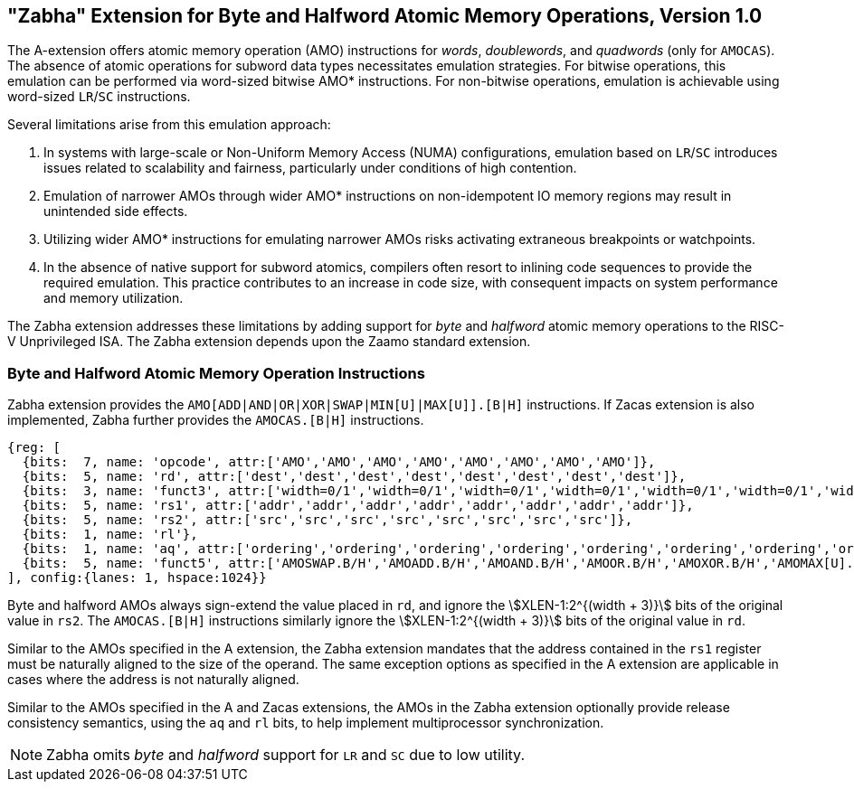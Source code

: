 == "Zabha" Extension for Byte and Halfword Atomic Memory Operations, Version 1.0

The A-extension offers atomic memory operation (AMO) instructions for _words_,
_doublewords_, and _quadwords_ (only for `AMOCAS`). The absence of atomic
operations for subword data types necessitates emulation strategies. For bitwise
operations, this emulation can be performed via word-sized bitwise AMO*
instructions. For non-bitwise operations, emulation is achievable using
word-sized `LR`/`SC` instructions.

Several limitations arise from this emulation approach:

. In systems with large-scale or Non-Uniform Memory Access (NUMA)
  configurations, emulation based on `LR`/`SC` introduces issues related to
  scalability and fairness, particularly under conditions of high contention.

. Emulation of narrower AMOs through wider AMO* instructions on non-idempotent
  IO memory regions may result in unintended side effects.

. Utilizing wider AMO* instructions for emulating narrower AMOs risks activating
  extraneous breakpoints or watchpoints.

. In the absence of native support for subword atomics, compilers often resort
  to inlining code sequences to provide the required emulation. This practice
  contributes to an increase in code size, with consequent impacts on system
  performance and memory utilization.

The Zabha extension addresses these limitations by adding support for _byte_ and
_halfword_ atomic memory operations to the RISC-V Unprivileged ISA. The Zabha
extension depends upon the Zaamo standard extension.

=== Byte and Halfword Atomic Memory Operation Instructions

Zabha extension provides the `AMO[ADD|AND|OR|XOR|SWAP|MIN[U]|MAX[U]].[B|H]`
instructions. If Zacas extension is also implemented, Zabha further provides the
`AMOCAS.[B|H]` instructions.

[wavedrom, zabha-ext-wavedrom-reg,svg]
....
{reg: [
  {bits:  7, name: 'opcode', attr:['AMO','AMO','AMO','AMO','AMO','AMO','AMO','AMO']},
  {bits:  5, name: 'rd', attr:['dest','dest','dest','dest','dest','dest','dest','dest']},
  {bits:  3, name: 'funct3', attr:['width=0/1','width=0/1','width=0/1','width=0/1','width=0/1','width=0/1','width=0/1','width=0/1']},
  {bits:  5, name: 'rs1', attr:['addr','addr','addr','addr','addr','addr','addr','addr']},
  {bits:  5, name: 'rs2', attr:['src','src','src','src','src','src','src','src']},
  {bits:  1, name: 'rl'},
  {bits:  1, name: 'aq', attr:['ordering','ordering','ordering','ordering','ordering','ordering','ordering','ordering']},
  {bits:  5, name: 'funct5', attr:['AMOSWAP.B/H','AMOADD.B/H','AMOAND.B/H','AMOOR.B/H','AMOXOR.B/H','AMOMAX[U].B/H','AMOMIN[U].B/H','AMOCAS.B/H']},
], config:{lanes: 1, hspace:1024}}
....

Byte and halfword AMOs always sign-extend the value placed in `rd`, and ignore
the stem:[XLEN-1:2^{(width + 3)}] bits of the original value in `rs2`. The
`AMOCAS.[B|H]` instructions similarly ignore the stem:[XLEN-1:2^{(width + 3)}]
bits of the original value in `rd`.

Similar to the AMOs specified in the A extension, the Zabha extension mandates
that the address contained in the `rs1` register must be naturally aligned to
the size of the operand. The same exception options as specified in the A
extension are applicable in cases where the address is not naturally aligned.

Similar to the AMOs specified in the A and Zacas extensions, the AMOs in the
Zabha extension optionally provide release consistency semantics, using the `aq`
and `rl` bits, to help implement multiprocessor synchronization.

[NOTE]
====
Zabha omits _byte_ and _halfword_ support for `LR` and `SC` due to low utility.
====
